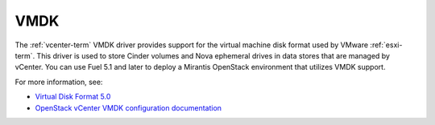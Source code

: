 
.. _vmdk-term:

VMDK
----

The :ref:`vcenter-term` VMDK driver
provides support for the virtual machine disk format
used by VMware :ref:`esxi-term`.
This driver is used to store Cinder volumes
and Nova ephemeral drives in data stores that are managed by vCenter.
You can use Fuel 5.1 and later
to deploy a Mirantis OpenStack environment
that utilizes VMDK support.

For more information, see:

- `Virtual Disk Format 5.0 <https://www.vmware.com/support/developer/vddk/vmdk_50_technote.pdf>`_

- `OpenStack vCenter VMDK configuration documentation
  <http://docs.openstack.org/trunk/config-reference/content/vmware-vmdk-driver.html>`_


